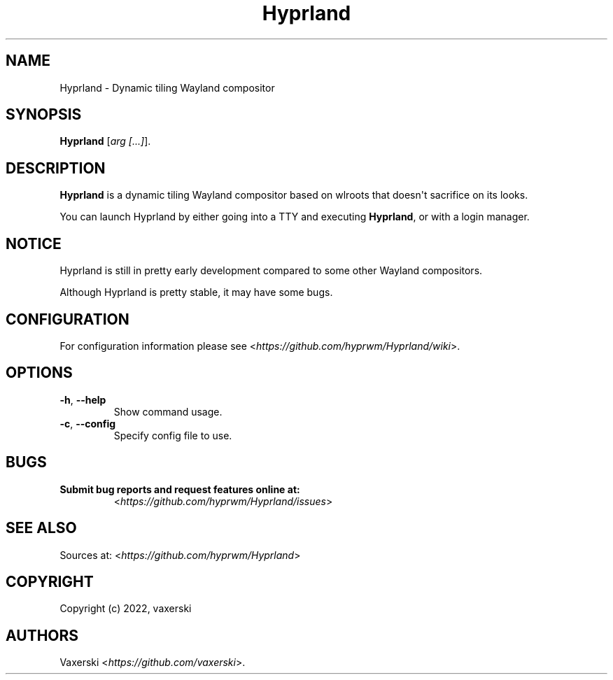 .\" Automatically generated by Pandoc 2.5
.\"
.TH "Hyprland" "1" "21 Aug 2022" "" "Hyprland User Manual"
.hy
.SH NAME
.PP
Hyprland \- Dynamic tiling Wayland compositor
.SH SYNOPSIS
.PP
\f[B]Hyprland\f[R] [\f[I]arg [...]\f[R]].
.SH DESCRIPTION
.PP
\f[B]Hyprland\f[R] is a dynamic tiling Wayland compositor based on
wlroots that doesn\[aq]t sacrifice on its looks.
.PP
You can launch Hyprland by either going into a TTY and executing
\f[B]Hyprland\f[R], or with a login manager.
.SH NOTICE
.PP
Hyprland is still in pretty early development compared to some other
Wayland compositors.
.PP
Although Hyprland is pretty stable, it may have some bugs.
.SH CONFIGURATION
.PP
For configuration information please see
<\f[I]https://github.com/hyprwm/Hyprland/wiki\f[R]>.
.SH OPTIONS
.TP
.B \f[B]\-h\f[R], \f[B]\-\-help\f[R]
Show command usage.
.TP
.B \f[B]\-c\f[R], \f[B]\-\-config\f[R]
Specify config file to use.
.SH BUGS
.TP
.B Submit bug reports and request features online at:
<\f[I]https://github.com/hyprwm/Hyprland/issues\f[R]>
.SH SEE ALSO
.PP
Sources at: <\f[I]https://github.com/hyprwm/Hyprland\f[R]>
.SH COPYRIGHT
.PP
Copyright (c) 2022, vaxerski
.SH AUTHORS
Vaxerski <\f[I]https://github.com/vaxerski\f[R]>.
